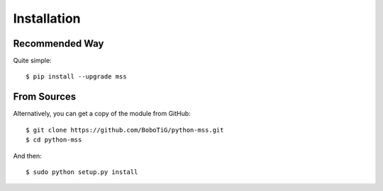 .. highlight:: console

============
Installation
============

Recommended Way
===============

Quite simple::

    $ pip install --upgrade mss


From Sources
============

Alternatively, you can get a copy of the module from GitHub::

    $ git clone https://github.com/BoboTiG/python-mss.git
    $ cd python-mss


And then::

    $ sudo python setup.py install
